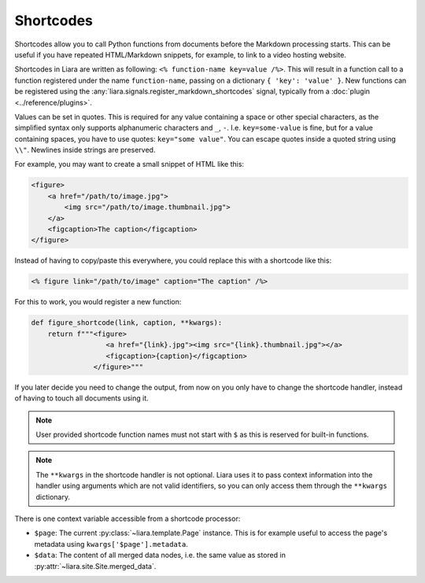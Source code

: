 Shortcodes
==========

.. versionadded:: 2.5

Shortcodes allow you to call Python functions from documents before the Markdown processing starts. This can be useful if you have repeated HTML/Markdown snippets, for example, to link to a video hosting website.

Shortcodes in Liara are written as following: ``<% function-name key=value /%>``. This will result in a function call to a function registered under the name ``function-name``, passing on a dictionary ``{ 'key': 'value' }``. New functions can be registered using the :any:`liara.signals.register_markdown_shortcodes` signal, typically from a :doc:`plugin <../reference/plugins>`.

Values can be set in quotes. This is required for any value containing a space or other special characters, as the simplified syntax only supports alphanumeric characters and ``_``, ``-``. I.e. ``key=some-value`` is fine, but for a value containing spaces, you have to use quotes: ``key="some value"``. You can escape quotes inside a quoted string using ``\\"``. Newlines inside strings are preserved.

For example, you may want to create a small snippet of HTML like this:

.. code:: html

    <figure>
        <a href="/path/to/image.jpg">
            <img src="/path/to/image.thumbnail.jpg">
        </a>
        <figcaption>The caption</figcaption>
    </figure>

Instead of having to copy/paste this everywhere, you could replace this with a shortcode like this:

.. code:: markdown

    <% figure link="/path/to/image" caption="The caption" /%>

For this to work, you would register a new function:

.. code:: python

    def figure_shortcode(link, caption, **kwargs):
        return f"""<figure>
                      <a href="{link}.jpg"><img src="{link}.thumbnail.jpg"></a>
                      <figcaption>{caption}</figcaption>
                   </figure>"""

If you later decide you need to change the output, from now on you only have to change the shortcode handler, instead of having to touch all documents using it.

.. note::

    User provided shortcode function names must not start with ``$`` as this is reserved for built-in functions.

.. note::

    The ``**kwargs`` in the shortcode handler is not optional. Liara uses it to pass context information into the handler using arguments which are not valid identifiers, so you can only access them through the ``**kwargs`` dictionary.

There is one context variable accessible from a shortcode processor:

* ``$page``: The current :py:class:`~liara.template.Page` instance. This is for example useful to access the page's metadata using ``kwargs['$page'].metadata``.
* ``$data``: The content of all merged data nodes, i.e. the same value as stored in :py:attr:`~liara.site.Site.merged_data`.

  .. versionadded:: 2.6.2
